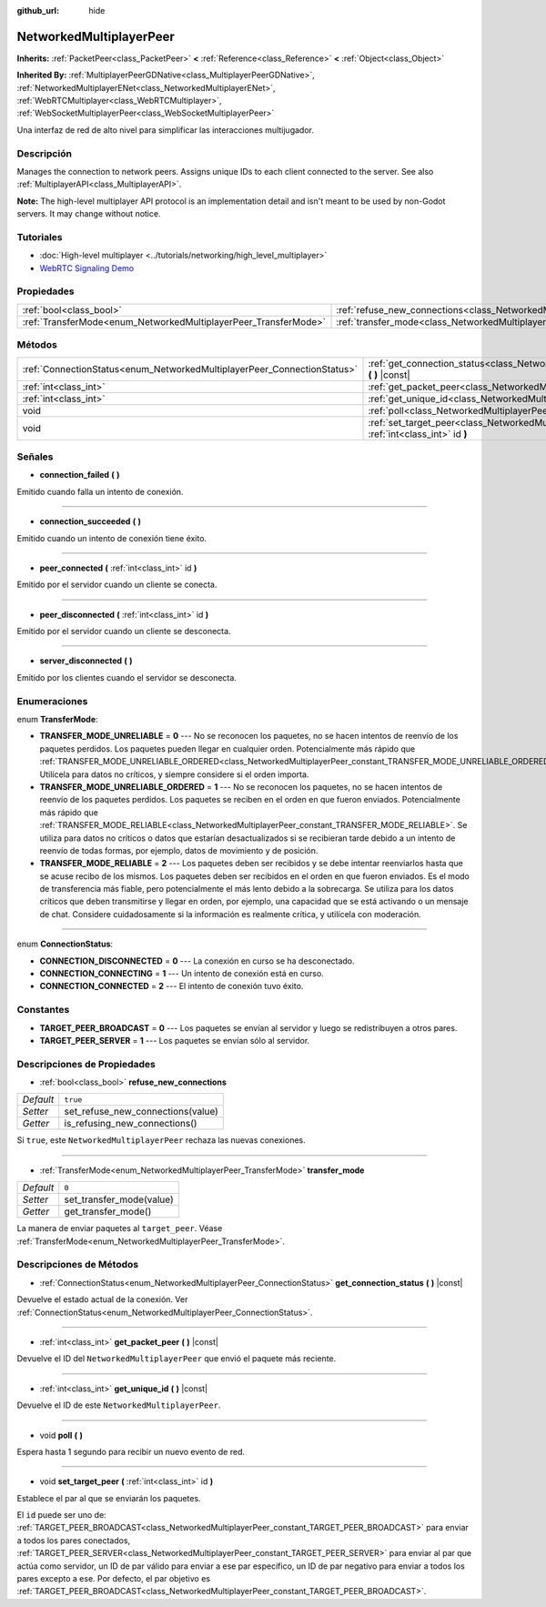 :github_url: hide

.. Generated automatically by doc/tools/make_rst.py in Godot's source tree.
.. DO NOT EDIT THIS FILE, but the NetworkedMultiplayerPeer.xml source instead.
.. The source is found in doc/classes or modules/<name>/doc_classes.

.. _class_NetworkedMultiplayerPeer:

NetworkedMultiplayerPeer
========================

**Inherits:** :ref:`PacketPeer<class_PacketPeer>` **<** :ref:`Reference<class_Reference>` **<** :ref:`Object<class_Object>`

**Inherited By:** :ref:`MultiplayerPeerGDNative<class_MultiplayerPeerGDNative>`, :ref:`NetworkedMultiplayerENet<class_NetworkedMultiplayerENet>`, :ref:`WebRTCMultiplayer<class_WebRTCMultiplayer>`, :ref:`WebSocketMultiplayerPeer<class_WebSocketMultiplayerPeer>`

Una interfaz de red de alto nivel para simplificar las interacciones multijugador.

Descripción
----------------------

Manages the connection to network peers. Assigns unique IDs to each client connected to the server. See also :ref:`MultiplayerAPI<class_MultiplayerAPI>`.

\ **Note:** The high-level multiplayer API protocol is an implementation detail and isn't meant to be used by non-Godot servers. It may change without notice.

Tutoriales
--------------------

- :doc:`High-level multiplayer <../tutorials/networking/high_level_multiplayer>`

- `WebRTC Signaling Demo <https://godotengine.org/asset-library/asset/537>`__

Propiedades
----------------------

+-----------------------------------------------------------------+-----------------------------------------------------------------------------------------------+----------+
| :ref:`bool<class_bool>`                                         | :ref:`refuse_new_connections<class_NetworkedMultiplayerPeer_property_refuse_new_connections>` | ``true`` |
+-----------------------------------------------------------------+-----------------------------------------------------------------------------------------------+----------+
| :ref:`TransferMode<enum_NetworkedMultiplayerPeer_TransferMode>` | :ref:`transfer_mode<class_NetworkedMultiplayerPeer_property_transfer_mode>`                   | ``0``    |
+-----------------------------------------------------------------+-----------------------------------------------------------------------------------------------+----------+

Métodos
--------------

+-------------------------------------------------------------------------+--------------------------------------------------------------------------------------------------------------------+
| :ref:`ConnectionStatus<enum_NetworkedMultiplayerPeer_ConnectionStatus>` | :ref:`get_connection_status<class_NetworkedMultiplayerPeer_method_get_connection_status>` **(** **)** |const|      |
+-------------------------------------------------------------------------+--------------------------------------------------------------------------------------------------------------------+
| :ref:`int<class_int>`                                                   | :ref:`get_packet_peer<class_NetworkedMultiplayerPeer_method_get_packet_peer>` **(** **)** |const|                  |
+-------------------------------------------------------------------------+--------------------------------------------------------------------------------------------------------------------+
| :ref:`int<class_int>`                                                   | :ref:`get_unique_id<class_NetworkedMultiplayerPeer_method_get_unique_id>` **(** **)** |const|                      |
+-------------------------------------------------------------------------+--------------------------------------------------------------------------------------------------------------------+
| void                                                                    | :ref:`poll<class_NetworkedMultiplayerPeer_method_poll>` **(** **)**                                                |
+-------------------------------------------------------------------------+--------------------------------------------------------------------------------------------------------------------+
| void                                                                    | :ref:`set_target_peer<class_NetworkedMultiplayerPeer_method_set_target_peer>` **(** :ref:`int<class_int>` id **)** |
+-------------------------------------------------------------------------+--------------------------------------------------------------------------------------------------------------------+

Señales
--------------

.. _class_NetworkedMultiplayerPeer_signal_connection_failed:

- **connection_failed** **(** **)**

Emitido cuando falla un intento de conexión.

----

.. _class_NetworkedMultiplayerPeer_signal_connection_succeeded:

- **connection_succeeded** **(** **)**

Emitido cuando un intento de conexión tiene éxito.

----

.. _class_NetworkedMultiplayerPeer_signal_peer_connected:

- **peer_connected** **(** :ref:`int<class_int>` id **)**

Emitido por el servidor cuando un cliente se conecta.

----

.. _class_NetworkedMultiplayerPeer_signal_peer_disconnected:

- **peer_disconnected** **(** :ref:`int<class_int>` id **)**

Emitido por el servidor cuando un cliente se desconecta.

----

.. _class_NetworkedMultiplayerPeer_signal_server_disconnected:

- **server_disconnected** **(** **)**

Emitido por los clientes cuando el servidor se desconecta.

Enumeraciones
--------------------------

.. _enum_NetworkedMultiplayerPeer_TransferMode:

.. _class_NetworkedMultiplayerPeer_constant_TRANSFER_MODE_UNRELIABLE:

.. _class_NetworkedMultiplayerPeer_constant_TRANSFER_MODE_UNRELIABLE_ORDERED:

.. _class_NetworkedMultiplayerPeer_constant_TRANSFER_MODE_RELIABLE:

enum **TransferMode**:

- **TRANSFER_MODE_UNRELIABLE** = **0** --- No se reconocen los paquetes, no se hacen intentos de reenvío de los paquetes perdidos. Los paquetes pueden llegar en cualquier orden. Potencialmente más rápido que :ref:`TRANSFER_MODE_UNRELIABLE_ORDERED<class_NetworkedMultiplayerPeer_constant_TRANSFER_MODE_UNRELIABLE_ORDERED>`. Utilícela para datos no críticos, y siempre considere si el orden importa.

- **TRANSFER_MODE_UNRELIABLE_ORDERED** = **1** --- No se reconocen los paquetes, no se hacen intentos de reenvío de los paquetes perdidos. Los paquetes se reciben en el orden en que fueron enviados. Potencialmente más rápido que :ref:`TRANSFER_MODE_RELIABLE<class_NetworkedMultiplayerPeer_constant_TRANSFER_MODE_RELIABLE>`. Se utiliza para datos no críticos o datos que estarían desactualizados si se recibieran tarde debido a un intento de reenvío de todas formas, por ejemplo, datos de movimiento y de posición.

- **TRANSFER_MODE_RELIABLE** = **2** --- Los paquetes deben ser recibidos y se debe intentar reenviarlos hasta que se acuse recibo de los mismos. Los paquetes deben ser recibidos en el orden en que fueron enviados. Es el modo de transferencia más fiable, pero potencialmente el más lento debido a la sobrecarga. Se utiliza para los datos críticos que deben transmitirse y llegar en orden, por ejemplo, una capacidad que se está activando o un mensaje de chat. Considere cuidadosamente si la información es realmente crítica, y utilícela con moderación.

----

.. _enum_NetworkedMultiplayerPeer_ConnectionStatus:

.. _class_NetworkedMultiplayerPeer_constant_CONNECTION_DISCONNECTED:

.. _class_NetworkedMultiplayerPeer_constant_CONNECTION_CONNECTING:

.. _class_NetworkedMultiplayerPeer_constant_CONNECTION_CONNECTED:

enum **ConnectionStatus**:

- **CONNECTION_DISCONNECTED** = **0** --- La conexión en curso se ha desconectado.

- **CONNECTION_CONNECTING** = **1** --- Un intento de conexión está en curso.

- **CONNECTION_CONNECTED** = **2** --- El intento de conexión tuvo éxito.

Constantes
--------------------

.. _class_NetworkedMultiplayerPeer_constant_TARGET_PEER_BROADCAST:

.. _class_NetworkedMultiplayerPeer_constant_TARGET_PEER_SERVER:

- **TARGET_PEER_BROADCAST** = **0** --- Los paquetes se envían al servidor y luego se redistribuyen a otros pares.

- **TARGET_PEER_SERVER** = **1** --- Los paquetes se envían sólo al servidor.

Descripciones de Propiedades
--------------------------------------------------------

.. _class_NetworkedMultiplayerPeer_property_refuse_new_connections:

- :ref:`bool<class_bool>` **refuse_new_connections**

+-----------+-----------------------------------+
| *Default* | ``true``                          |
+-----------+-----------------------------------+
| *Setter*  | set_refuse_new_connections(value) |
+-----------+-----------------------------------+
| *Getter*  | is_refusing_new_connections()     |
+-----------+-----------------------------------+

Si ``true``, este ``NetworkedMultiplayerPeer`` rechaza las nuevas conexiones.

----

.. _class_NetworkedMultiplayerPeer_property_transfer_mode:

- :ref:`TransferMode<enum_NetworkedMultiplayerPeer_TransferMode>` **transfer_mode**

+-----------+--------------------------+
| *Default* | ``0``                    |
+-----------+--------------------------+
| *Setter*  | set_transfer_mode(value) |
+-----------+--------------------------+
| *Getter*  | get_transfer_mode()      |
+-----------+--------------------------+

La manera de enviar paquetes al ``target_peer``. Véase :ref:`TransferMode<enum_NetworkedMultiplayerPeer_TransferMode>`.

Descripciones de Métodos
------------------------------------------------

.. _class_NetworkedMultiplayerPeer_method_get_connection_status:

- :ref:`ConnectionStatus<enum_NetworkedMultiplayerPeer_ConnectionStatus>` **get_connection_status** **(** **)** |const|

Devuelve el estado actual de la conexión. Ver :ref:`ConnectionStatus<enum_NetworkedMultiplayerPeer_ConnectionStatus>`.

----

.. _class_NetworkedMultiplayerPeer_method_get_packet_peer:

- :ref:`int<class_int>` **get_packet_peer** **(** **)** |const|

Devuelve el ID del ``NetworkedMultiplayerPeer`` que envió el paquete más reciente.

----

.. _class_NetworkedMultiplayerPeer_method_get_unique_id:

- :ref:`int<class_int>` **get_unique_id** **(** **)** |const|

Devuelve el ID de este ``NetworkedMultiplayerPeer``.

----

.. _class_NetworkedMultiplayerPeer_method_poll:

- void **poll** **(** **)**

Espera hasta 1 segundo para recibir un nuevo evento de red.

----

.. _class_NetworkedMultiplayerPeer_method_set_target_peer:

- void **set_target_peer** **(** :ref:`int<class_int>` id **)**

Establece el par al que se enviarán los paquetes.

El ``id`` puede ser uno de: :ref:`TARGET_PEER_BROADCAST<class_NetworkedMultiplayerPeer_constant_TARGET_PEER_BROADCAST>` para enviar a todos los pares conectados, :ref:`TARGET_PEER_SERVER<class_NetworkedMultiplayerPeer_constant_TARGET_PEER_SERVER>` para enviar al par que actúa como servidor, un ID de par válido para enviar a ese par específico, un ID de par negativo para enviar a todos los pares excepto a ese. Por defecto, el par objetivo es :ref:`TARGET_PEER_BROADCAST<class_NetworkedMultiplayerPeer_constant_TARGET_PEER_BROADCAST>`.

.. |virtual| replace:: :abbr:`virtual (This method should typically be overridden by the user to have any effect.)`
.. |const| replace:: :abbr:`const (This method has no side effects. It doesn't modify any of the instance's member variables.)`
.. |vararg| replace:: :abbr:`vararg (This method accepts any number of arguments after the ones described here.)`
